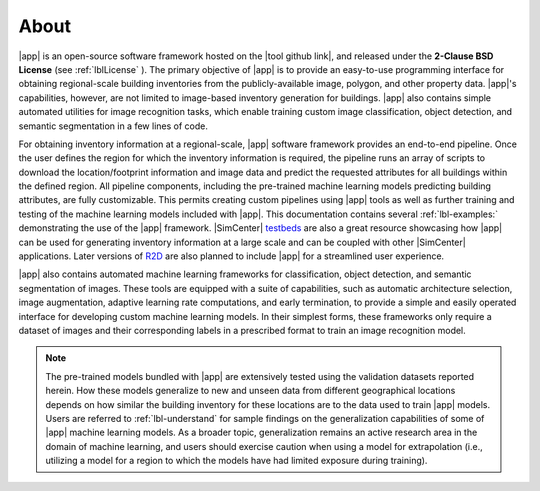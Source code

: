 .. _lblAbout:

*****
About
*****

|app| is an open-source software framework hosted on the |tool github link|, and released under the **2-Clause BSD License** (see :ref:`lblLicense` ). The primary objective of |app| is to provide an easy-to-use programming interface for obtaining regional-scale building inventories from the publicly-available image, polygon, and other property data. |app|'s capabilities, however, are not limited to image-based inventory generation for buildings. |app| also contains simple automated utilities for image recognition tasks, which enable training custom image classification, object detection, and semantic segmentation in a few lines of code.

For obtaining inventory information at a regional-scale, |app| software framework provides an end-to-end pipeline. Once the user defines the region for which the inventory information is required, the pipeline runs an array of scripts to download the location/footprint information and image data and predict the requested attributes for all buildings within the defined region. All pipeline components, including the pre-trained machine learning models predicting building attributes, are fully customizable. This permits creating custom pipelines using |app| tools as well as further training and testing of the machine learning models included with |app|. This documentation contains several :ref:`lbl-examples:` demonstrating the use of the |app| framework. |SimCenter| `testbeds <https://nheri-simcenter.github.io/R2D-Documentation/>`_ are also a great resource showcasing how |app| can be used for generating inventory information at a large scale and can be coupled with other |SimCenter| applications. Later versions of `R2D <https://simcenter.designsafe-ci.org/research-tools/r2dtool/>`_ are also planned to include |app| for a streamlined user experience.

|app| also contains automated machine learning frameworks for classification, object detection, and semantic segmentation of images. These tools are equipped with a suite of capabilities, such as automatic architecture selection, image augmentation, adaptive learning rate computations, and early termination, to provide a simple and easily operated interface for developing custom machine learning models. In their simplest forms, these frameworks only require a dataset of images and their corresponding labels in a prescribed format to train an image recognition model.

..  note::

    The pre-trained models bundled with |app| are extensively tested using the validation datasets reported herein. How these models generalize to new and unseen data from different geographical locations depends on how similar the building inventory for these locations are to the data used to train |app| models. Users are referred to :ref:`lbl-understand` for sample findings on the generalization capabilities of some of |app| machine learning models. As a broader topic, generalization remains an active research area in the domain of machine learning, and users should exercise caution when using a model for extrapolation (i.e., utilizing a model for a region to which the models have had limited exposure during training).
